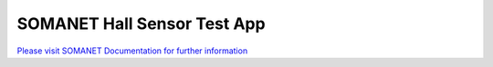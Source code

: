 SOMANET Hall Sensor Test App
=============================

`Please visit SOMANET Documentation for further information <https://doc.synapticon.com/software/sc_sncn_motorcontrol/examples/app_test_hall/doc/index.html>`_

